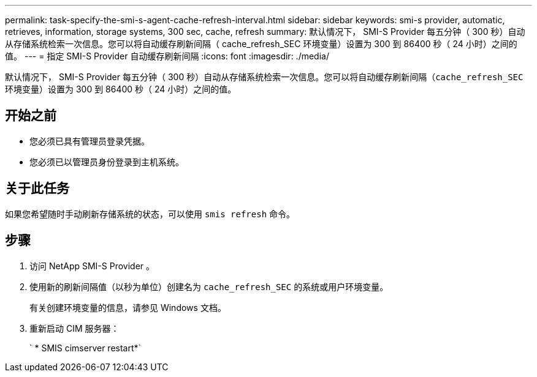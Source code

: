 ---
permalink: task-specify-the-smi-s-agent-cache-refresh-interval.html 
sidebar: sidebar 
keywords: smi-s provider, automatic, retrieves, information, storage systems, 300 sec, cache, refresh 
summary: 默认情况下， SMI-S Provider 每五分钟（ 300 秒）自动从存储系统检索一次信息。您可以将自动缓存刷新间隔（ cache_refresh_SEC 环境变量）设置为 300 到 86400 秒（ 24 小时）之间的值。 
---
= 指定 SMI-S Provider 自动缓存刷新间隔
:icons: font
:imagesdir: ./media/


[role="lead"]
默认情况下， SMI-S Provider 每五分钟（ 300 秒）自动从存储系统检索一次信息。您可以将自动缓存刷新间隔（`cache_refresh_SEC` 环境变量）设置为 300 到 86400 秒（ 24 小时）之间的值。



== 开始之前

* 您必须已具有管理员登录凭据。
* 您必须已以管理员身份登录到主机系统。




== 关于此任务

如果您希望随时手动刷新存储系统的状态，可以使用 `smis refresh` 命令。



== 步骤

. 访问 NetApp SMI-S Provider 。
. 使用新的刷新间隔值（以秒为单位）创建名为 `cache_refresh_SEC` 的系统或用户环境变量。
+
有关创建环境变量的信息，请参见 Windows 文档。

. 重新启动 CIM 服务器：
+
` * SMIS cimserver restart*`


